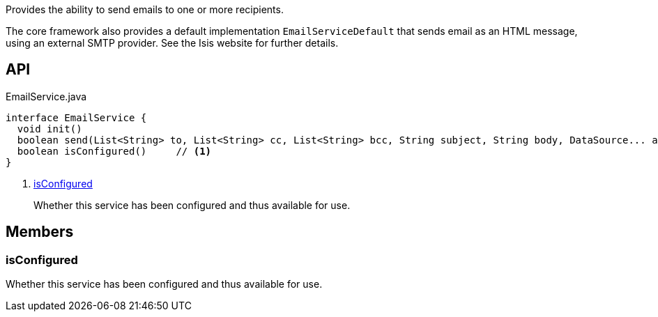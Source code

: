 :Notice: Licensed to the Apache Software Foundation (ASF) under one or more contributor license agreements. See the NOTICE file distributed with this work for additional information regarding copyright ownership. The ASF licenses this file to you under the Apache License, Version 2.0 (the "License"); you may not use this file except in compliance with the License. You may obtain a copy of the License at. http://www.apache.org/licenses/LICENSE-2.0 . Unless required by applicable law or agreed to in writing, software distributed under the License is distributed on an "AS IS" BASIS, WITHOUT WARRANTIES OR  CONDITIONS OF ANY KIND, either express or implied. See the License for the specific language governing permissions and limitations under the License.

Provides the ability to send emails to one or more recipients.

The core framework also provides a default implementation `EmailServiceDefault` that sends email as an HTML message, using an external SMTP provider. See the Isis website for further details.

== API

.EmailService.java
[source,java]
----
interface EmailService {
  void init()
  boolean send(List<String> to, List<String> cc, List<String> bcc, String subject, String body, DataSource... attachments)
  boolean isConfigured()     // <.>
}
----

<.> xref:#isConfigured[isConfigured]
+
--
Whether this service has been configured and thus available for use.
--

== Members

[#isConfigured]
=== isConfigured

Whether this service has been configured and thus available for use.

